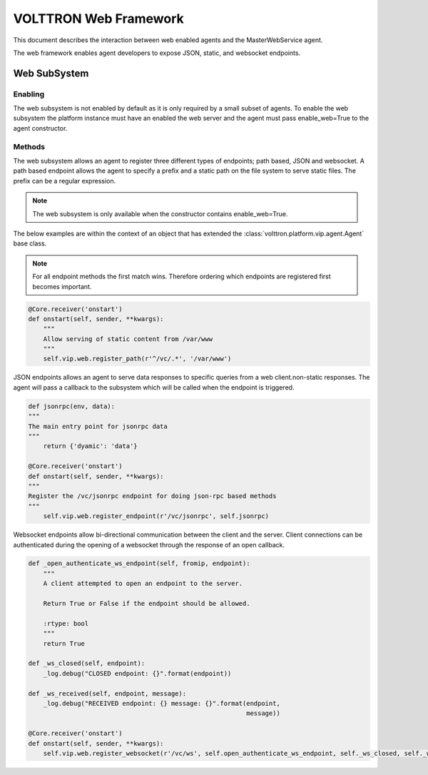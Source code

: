 .. _WebFramework:

VOLTTRON Web Framework
======================

This document describes the interaction between web enabled agents and the MasterWebService agent.

The web framework enables agent developers to expose JSON, static, and websocket endpoints.

Web SubSystem
+++++++++++++

Enabling
--------

The web subsystem is not enabled by default as it is only required by a small subset of agents.  To enable the web subsystem the platform instance must have an enabled the web server and the agent must pass enable_web=True to the agent constructor.

Methods
-------

The web subsystem allows an agent to register three different types of endpoints; path based, JSON and websocket.  A path based endpoint allows the agent to specify a prefix and a static path on the file system to serve static files.  The prefix can be a regular expression.

.. note:: The web subsystem is only available when the constructor contains enable_web=True.

The below examples are within the context of an object that has extended the :class:`volttron.platform.vip.agent.Agent` base class.

.. note:: For all endpoint methods the first match wins.  Therefore ordering which endpoints are registered first becomes important.

.. code-block:: python

    @Core.receiver('onstart')
    def onstart(self, sender, **kwargs):
        """
        Allow serving of static content from /var/www
        """
        self.vip.web.register_path(r'^/vc/.*', '/var/www')

JSON endpoints allows an agent to serve data responses to specific queries from a web client.non-static responses.  The agent will pass a callback to the subsystem which will be called when the endpoint is triggered.

.. code-block:: python

    def jsonrpc(env, data):
    """
    The main entry point for jsonrpc data
    """
        return {'dyamic': 'data'}

    @Core.receiver('onstart')
    def onstart(self, sender, **kwargs):
    """
    Register the /vc/jsonrpc endpoint for doing json-rpc based methods
    """
        self.vip.web.register_endpoint(r'/vc/jsonrpc', self.jsonrpc)


Websocket endpoints allow bi-directional communication between the client and the server.  Client connections can be authenticated during the opening of a websocket through the response of an open callback.


.. code-block:: python

    def _open_authenticate_ws_endpoint(self, fromip, endpoint):
        """
        A client attempted to open an endpoint to the server.

        Return True or False if the endpoint should be allowed.

        :rtype: bool
        """
        return True

    def _ws_closed(self, endpoint):
        _log.debug("CLOSED endpoint: {}".format(endpoint))

    def _ws_received(self, endpoint, message):
        _log.debug("RECEIVED endpoint: {} message: {}".format(endpoint,
                                                              message))

    @Core.receiver('onstart')
    def onstart(self, sender, **kwargs):
        self.vip.web.register_websocket(r'/vc/ws', self.open_authenticate_ws_endpoint, self._ws_closed, self._ws_received)


